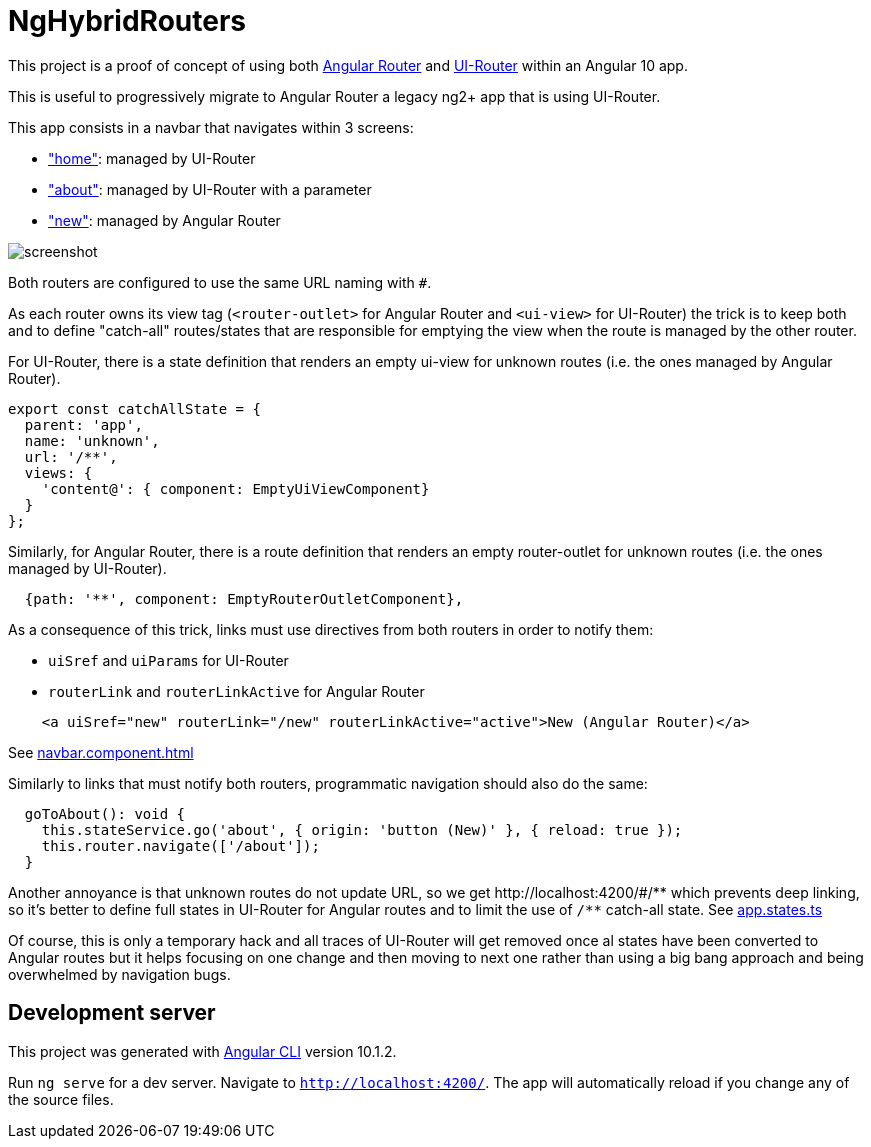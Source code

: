 # NgHybridRouters

This project is a proof of concept of using both https://angular.io/guide/router:[Angular Router] and https://ui-router.github.io/ng2/:[UI-Router] within an Angular 10 app.

This is useful to progressively migrate to Angular Router a legacy ng2+ app that is using UI-Router.

This app consists in a navbar that navigates within 3 screens:

* link:src/app/home["home"]: managed by UI-Router
* link:src/app/about["about"]: managed by UI-Router with a parameter
* link:src/app/new["new"]: managed by Angular Router

image::screenshot.png[]

Both routers are configured to use the same URL naming with `#`.

As each router owns its view tag (`<router-outlet>` for Angular Router and `<ui-view>` for UI-Router) the trick is to keep both and to define "catch-all" routes/states that are responsible for emptying the view when the route is managed by the other router.

For UI-Router, there is a state definition that renders an empty ui-view for unknown routes (i.e. the ones managed by Angular Router).

[source,typescript]
----
export const catchAllState = {
  parent: 'app',
  name: 'unknown',
  url: '/**',
  views: {
    'content@': { component: EmptyUiViewComponent}
  }
};
----

Similarly, for Angular Router, there is a route definition that renders an empty router-outlet for unknown routes (i.e. the ones managed by UI-Router).

[source,typescript]
----
  {path: '**', component: EmptyRouterOutletComponent},
----

As a consequence of this trick, links must use directives from both routers in order to notify them:

* `uiSref` and `uiParams` for UI-Router
* `routerLink` and `routerLinkActive` for Angular Router

[source,html]
----
    <a uiSref="new" routerLink="/new" routerLinkActive="active">New (Angular Router)</a>
----

See link:src/app/navbar/navbar.component.html[navbar.component.html]

Similarly to links that must notify both routers, programmatic navigation should also do the same:

[source,typescript]
----
  goToAbout(): void {
    this.stateService.go('about', { origin: 'button (New)' }, { reload: true });
    this.router.navigate(['/about']);
  }
----


Another annoyance is that unknown routes do not update URL, so we get +++http://localhost:4200/#/**+++
 which prevents deep linking, so it's better to define full states in UI-Router for Angular routes and to limit the use of `/**` catch-all state. See link:src/app/app.states.ts[app.states.ts]

Of course, this is only a temporary hack and all traces of UI-Router will get removed once al states have been converted to Angular routes but it helps focusing on one change and then moving to next one rather than using a big bang approach and being overwhelmed by navigation bugs.

== Development server

This project was generated with https://github.com/angular/angular-cli:[Angular CLI] version 10.1.2.

Run `ng serve` for a dev server. Navigate to `http://localhost:4200/`. The app will automatically reload if you change any of the source files.

